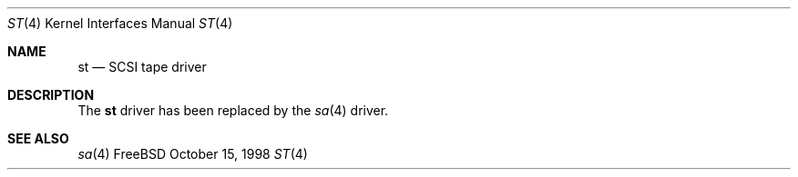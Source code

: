 .\" Copyright (c) 1996
.\"	Julian Elischer <julian@FreeBSD.org>.  All rights reserved.
.\"
.\" Redistribution and use in source and binary forms, with or without
.\" modification, are permitted provided that the following conditions
.\" are met:
.\" 1. Redistributions of source code must retain the above copyright
.\"    notice, this list of conditions and the following disclaimer.
.\"
.\" 2. Redistributions in binary form must reproduce the above copyright
.\"    notice, this list of conditions and the following disclaimer in the
.\"    documentation and/or other materials provided with the distribution.
.\"
.\" THIS SOFTWARE IS PROVIDED BY THE AUTHOR AND CONTRIBUTORS ``AS IS'' AND
.\" ANY EXPRESS OR IMPLIED WARRANTIES, INCLUDING, BUT NOT LIMITED TO, THE
.\" IMPLIED WARRANTIES OF MERCHANTABILITY AND FITNESS FOR A PARTICULAR PURPOSE
.\" ARE DISCLAIMED.  IN NO EVENT SHALL THE AUTHOR OR CONTRIBUTORS BE LIABLE
.\" FOR ANY DIRECT, INDIRECT, INCIDENTAL, SPECIAL, EXEMPLARY, OR CONSEQUENTIAL
.\" DAMAGES (INCLUDING, BUT NOT LIMITED TO, PROCUREMENT OF SUBSTITUTE GOODS
.\" OR SERVICES; LOSS OF USE, DATA, OR PROFITS; OR BUSINESS INTERRUPTION)
.\" HOWEVER CAUSED AND ON ANY THEORY OF LIABILITY, WHETHER IN CONTRACT, STRICT
.\" LIABILITY, OR TORT (INCLUDING NEGLIGENCE OR OTHERWISE) ARISING IN ANY WAY
.\" OUT OF THE USE OF THIS SOFTWARE, EVEN IF ADVISED OF THE POSSIBILITY OF
.\" SUCH DAMAGE.
.\"
.\" $FreeBSD: src/share/man/man4/st.4,v 1.13.2.2 2001/03/06 19:08:11 ru Exp $
.\"
.Dd October 15, 1998
.Dt ST 4
.Os FreeBSD
.Sh NAME
.Nm st
.Nd SCSI tape driver
.Sh DESCRIPTION
The
.Nm
driver has been replaced by the 
.Xr sa 4
driver.
.Sh SEE ALSO
.Xr sa 4
